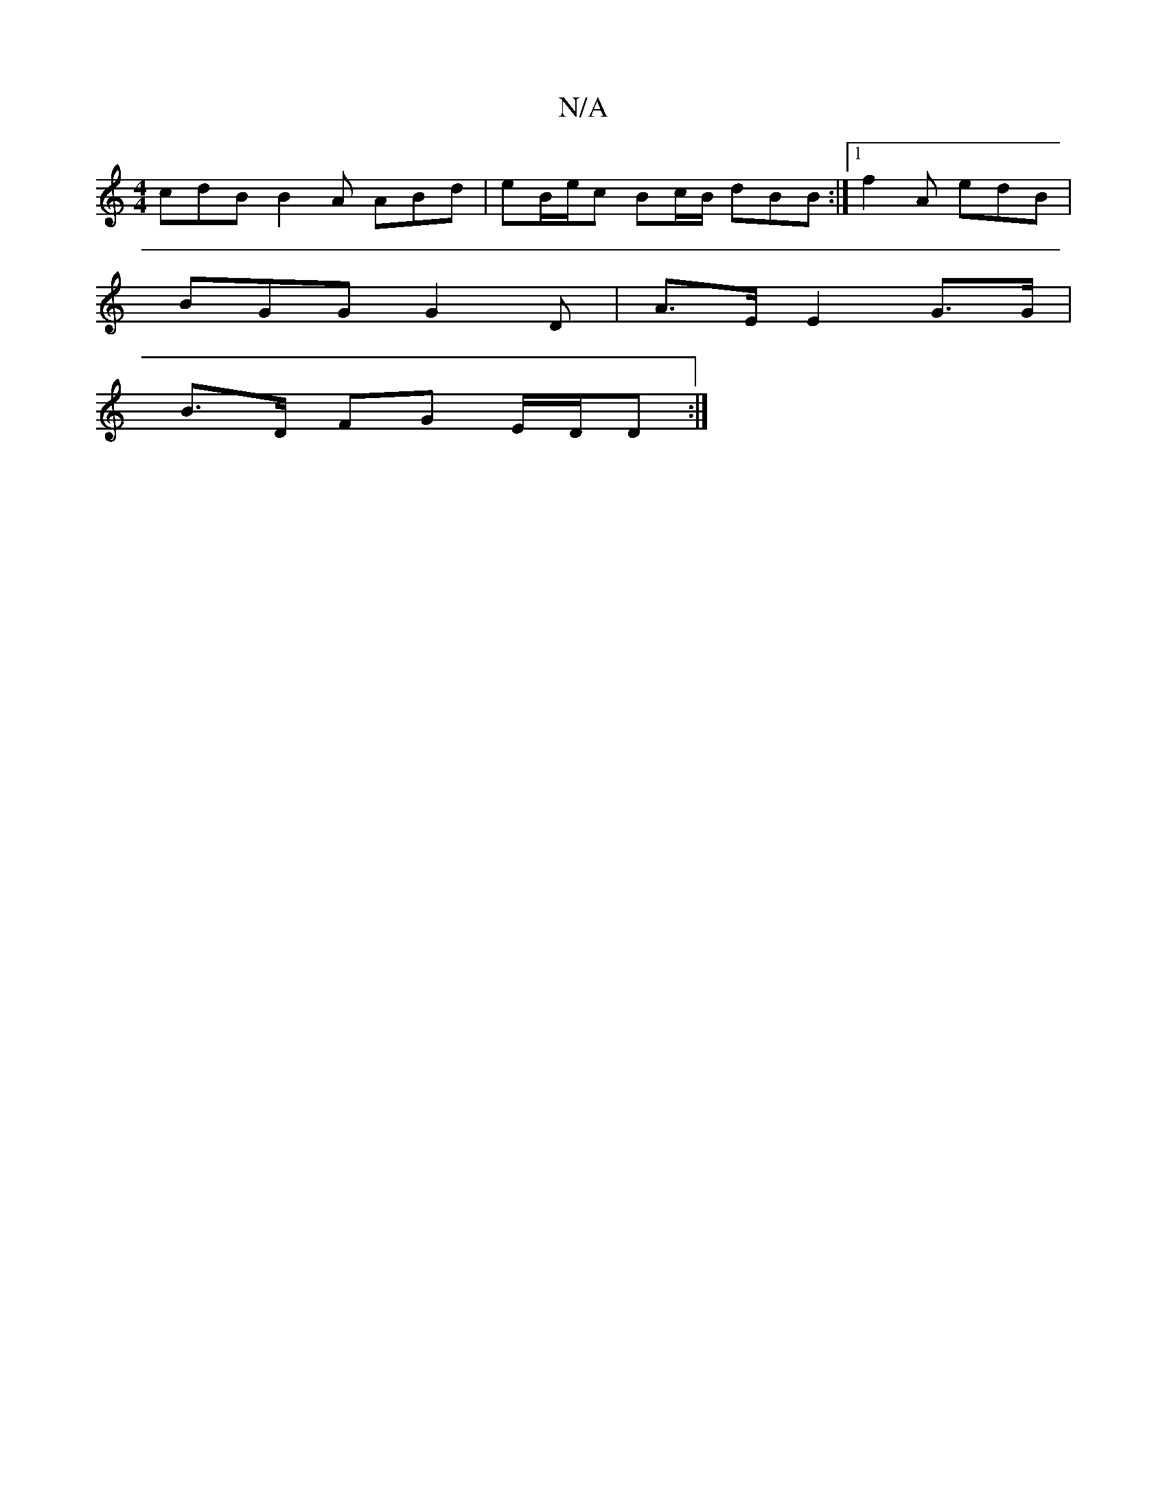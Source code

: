 X:1
T:N/A
M:4/4
R:N/A
K:Cmajor
 cdB B2 A ABd | eB/e/c Bc/B/ dBB :|[1 f2A edB |
BGG G2 D | A>E E2 G>G |
 B>D FG E/D/D:|

|: f edc edc | 
feA ABB | d2 d f>A| Ad cA | G2 D>A | AA GB e2 | e>d B>B | B>B cA | A/F/G d | ecd cBA | B2c BBc 
